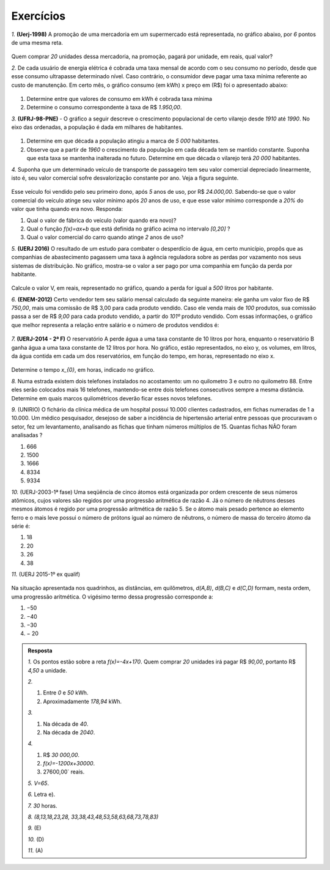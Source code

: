 *******
Exercícios
*******


`1.` **(Uerj-1998)** A promoção de uma mercadoria em um supermercado está representada, no gráfico abaixo, por `6` pontos de uma mesma reta.

.. figure:: _resources/uerj_98.png
   :width: 300pt
   :align: center

Quem comprar `20` unidades dessa mercadoria, na promoção, pagará por unidade, em reais, qual valor?

`2.` De cada usuário de energia elétrica é cobrada uma taxa mensal de acordo com o seu consumo no período, desde que esse consumo ultrapasse determinado nível. Caso contrário, o consumidor deve pagar uma taxa mínima referente ao custo de manutenção. Em certo mês, o gráfico consumo (em kWh) x preço em (R$) foi o apresentado abaixo:

.. figure:: _resources/questao_ufrj.png
   :width: 300pt
   :align: center

#. Determine entre que valores de consumo em kWh é cobrada taxa mínima
#. Determine o consumo correspondente à taxa de R$ `1.950,00`.

`3.` **(UFRJ-98-PNE)** - O gráfico a seguir descreve o crescimento populacional de certo vilarejo desde `1910` até `1990`. No eixo das ordenadas, a população é dada em milhares de habitantes.

.. figure:: _resources/populacao.png
   :width: 300pt
   :align: center

#. Determine em que década a população atingiu a marca de `5 000` habitantes.

#. Observe que a partir de `1960` o crescimento da população em cada década tem se mantido constante. Suponha que esta taxa se mantenha inalterada no futuro. Determine em que década o vilarejo terá `20 000` habitantes.

`4.` Suponha que um determinado veículo de transporte de passageiro tem seu valor comercial depreciado linearmente, isto é, seu valor comercial sofre desvalorização constante por ano. Veja a figura seguinte.

.. figure:: _resources/veiculo_depre_1.png
   :width: 300pt
   :align: center

Esse veículo foi vendido pelo seu primeiro dono, após `5` anos de uso, por R$ `24.000,00`. Sabendo-se que o valor comercial do veículo atinge seu valor mínimo após `20` anos de uso, e que esse valor mínimo corresponde a `20%` do valor que tinha quando era novo. Responda:

#. Qual o valor de fábrica do veículo (valor quando era novo)?
#. Qual o função `f(x)=ax+b` que está definida no gráfico acima no intervalo `[0,20]` ?
#. Qual o valor comercial do carro quando atinge `2` anos de uso?

`5.` **(UERJ 2016)** O resultado de um estudo para combater o desperdício de água, em certo município, propôs que as companhias de abastecimento pagassem uma taxa à agência reguladora sobre as perdas por vazamento nos seus sistemas de distribuição. No gráfico, mostra-se o valor a ser pago por uma companhia em função da perda por habitante.

.. figure:: _resources/uerj_2016.png
   :width: 300pt
   :align: center

Calcule o valor V, em reais, representado no gráfico, quando a perda for igual a `500` litros por habitante.

`6.` **(ENEM-2012)** Certo vendedor tem seu salário mensal calculado da seguinte maneira: ele ganha um valor fixo de R$ `750,00`, mais uma comissão de R$ 3,00 para cada produto vendido. Caso ele venda mais de `100` produtos, sua comissão passa a ser de R$ `9,00` para cada produto vendido, a partir do `101º` produto vendido. Com essas informações, o gráfico que melhor representa a relação entre salário e o número de produtos vendidos é:

.. figure:: _resources/item_a.png
   :width: 300pt
   :align: center


.. figure:: _resources/item_b.png
   :width: 300pt
   :align: center

.. figure:: _resources/item_c.png
   :width: 300pt
   :align: center


.. figure:: _resources/item_d.png
   :width: 300pt
   :align: center

.. figure:: _resources/item_e.png
   :width: 300pt
   :align: center

`7.` **(UERJ-2014 - 2ª F)** O reservatório A perde água a uma taxa constante de 10 litros por hora, enquanto o reservatório B ganha água a uma taxa constante de 12 litros por hora. No gráfico, estão representados, no eixo y, os volumes, em litros, da água contida em cada um dos reservatórios, em função do tempo, em horas, representado no eixo x.

.. figure:: _resources/uerj_2014.jpeg
   :width: 300pt
   :align: center

Determine o tempo `x_{0}`, em horas, indicado no gráfico.

`8.` Numa estrada existem dois telefones instalados no acostamento: um no quilometro 3 e outro no quilometro 88. Entre eles serão colocados mais 16 telefones, mantendo-se entre dois telefones consecutivos sempre a mesma distância. Determine em quais marcos quilométricos deverão ficar esses novos telefones.

`9.` (UNIRIO) O fichário da clínica médica de um hospital possui 10.000 clientes cadastrados, em fichas numeradas de 1 a 10.000. Um médico pesquisador, desejoso de saber a incidência de hipertensão arterial entre pessoas que procuravam o setor, fez um levantamento, analisando as fichas que tinham números múltiplos de 15. Quantas fichas NÃO foram analisadas ?

#. 666		
#. 1500	
#. 1666	
#. 8334	
#. 9334

`10.` (UERJ-2003-1ª fase) Uma seqüência de cinco átomos está organizada por ordem crescente de seus números atômicos, cujos valores são regidos por uma progressão aritmética de razão 4. Já o número de nêutrons desses mesmos átomos é regido por uma progressão aritmética de razão 5.
Se o átomo mais pesado pertence ao elemento ferro e o mais leve possui o número de prótons igual ao número de nêutrons, o número de massa do terceiro átomo da série é:

#. 18	
#. 20	
#. 26	
#. 38

`11.` (UERJ 2015-1º ex qualif)


.. _fig-charge:

.. figure:: _resources/charge.png
   :width: 400pt
   :align: center
 
Na situação apresentada nos quadrinhos, as distâncias, em quilômetros, `d(A,B)`, `d(B,C)` e `d(C,D)` formam, nesta ordem, uma progressão aritmética.
O vigésimo termo dessa progressão corresponde a:

#. −50		
#. −40		
#. −30		
#. − 20

.. admonition:: Resposta 

   `1.` Os pontos estão sobre a reta `f(x)=-4x+170`. Quem comprar `20` unidades irá pagar R$ `90,00`, portanto R$ `4,50` a unidade.
   
   `2.`
   
   #. Entre `0` e `50` kWh.
   #. Aproximadamente `178,94` kWh.
   
   `3.`
   
   #. Na década de `40`.
   #. Na década de `2040`.
   
   `4.`
   
   #. R$ `30 000,00`.
   #. `f(x)=-1200x+30000`.
   #. 27600,00` reais.
   
   `5.` `V=65`.
   
   `6.` Letra e).
   
   `7.` `30` horas.
   
   `8.` `(8,13,18,23,28, 33,38,43,48,53,58,63,68,73,78,83)`

   `9.` (E)
   
   `10.` (D)
   
   `11.` (A)



